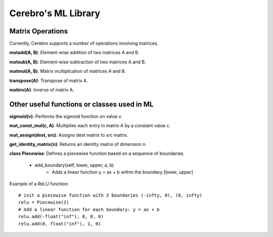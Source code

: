 *************************
Cerebro's ML Library
*************************



Matrix Operations
###################

Currently, Cerebro supports a number of operations involving matrices.


**matadd(A, B)**: Element-wise addition of two matrices A and B.

**matsub(A, B)**: Element-wise subtraction of two matrices A and B.

**matmul(A, B)**: Matrix multiplication of matrices A and B.

**transpose(A)**: Transpose of matrix A.

**matinv(A)**: Inverse of matrix A.









Other useful functions or classes used in ML
################################################


**sigmoid(v)**: Performs the sigmoid function on value v.

**mat_const_mul(c, A)**: Multiplies each entry in matrix A by a constant value c.

**mat_assign(dest, src)**: Assigns dest matrix to src matrix. 

**get_identity_matrix(n)**: Returns an identity matrix of dimension n.

**class Piecewise**: Defines a piecewise function based on a sequence of boundaries. 

	* add_boundary(self, lower, upper, a, b)
		* Adds a linear function y = ax + b within the boundary [lower, upper]

Example of a ReLU function::

		# init a piecewise function with 2 boundaries (-infty, 0), (0, infty)
		relu = Piecewise(2)
		# Add a linear function for each boundary: y = ax + b
		relu.add(-float("inf"), 0, 0, 0)
		relu.add(0, float("inf"), 1, 0)


